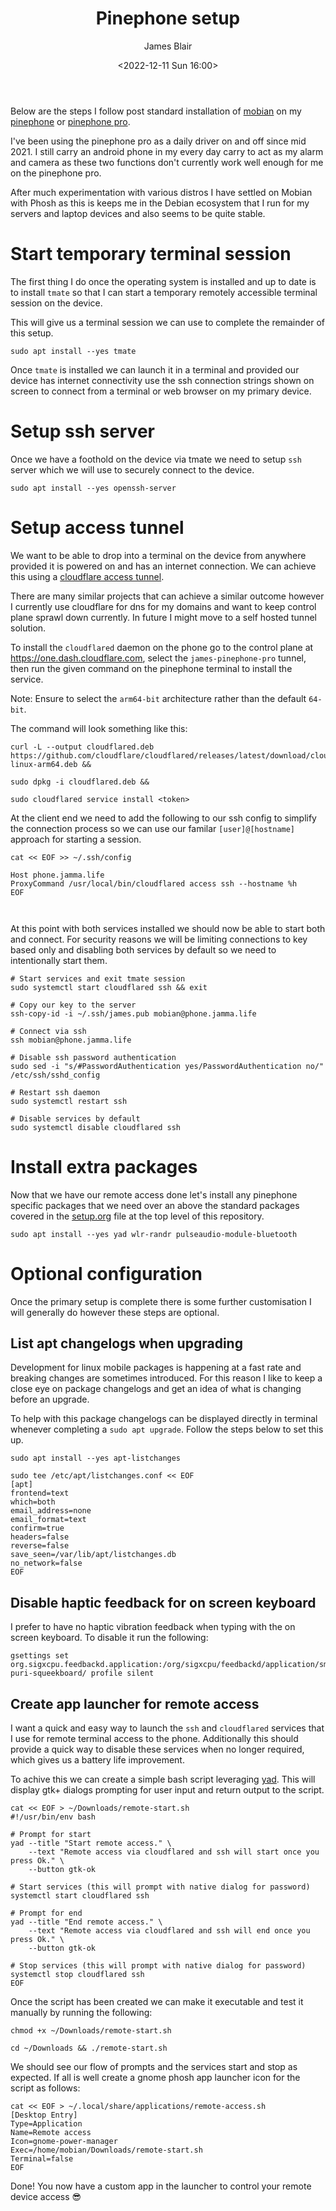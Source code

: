 #+TITLE: Pinephone setup
#+AUTHOR: James Blair
#+EMAIL: mail@jamesblair.net
#+DATE: <2022-12-11 Sun 16:00>


Below are the steps I follow post standard installation of [[https://mobian-project.org][mobian]] on my [[https://www.pine64.org/pinephone/][pinephone]] or [[https://www.pine64.org/pinephonepro/][pinephone pro]].

I've been using the pinephone pro as a daily driver on and off since mid 2021. I still carry an android phone in my every day carry to act as my alarm and camera as these two functions don't currently work well enough for me on the pinephone pro.

After much experimentation with various distros I have settled on Mobian with Phosh as this is keeps me in the Debian ecosystem that I run for my servers and laptop devices and also seems to be quite stable.

* Start temporary terminal session

The first thing I do once the operating system is installed and up to date is to install ~tmate~ so that I can start a temporary remotely accessible terminal session on the device.

This will give us a terminal session we can use to complete the remainder of this setup.

#+NAME: Install tmate
#+begin_src tmate
sudo apt install --yes tmate
#+end_src


Once ~tmate~ is installed we can launch it in a terminal and provided our device has internet connectivity use the ssh connection strings shown on screen to connect from a terminal or web browser on my primary device.


* Setup ssh server

Once we have a foothold on the device via tmate we need to setup ~ssh~ server which we will use to securely connect to the device.

#+NAME: Setup ssh server
#+begin_src tmate
sudo apt install --yes openssh-server
#+end_src


* Setup access tunnel

We want to be able to drop into a terminal on the device from anywhere provided it is powered on and has an internet connection. We can achieve this using a [[https://www.cloudflare.com/products/tunnel/][cloudflare access tunnel]].

There are many similar projects that can achieve a similar outcome however I currently use cloudflare for dns for my domains and want to keep control plane sprawl down currently. In future I might move to a self hosted tunnel solution.

To install the ~cloudflared~ daemon on the phone go to the control plane at https://one.dash.cloudflare.com, select the ~james-pinephone-pro~ tunnel, then run the given command on the pinephone terminal to install the service.

Note: Ensure to select the ~arm64-bit~ architecture rather than the default ~64-bit~.

The command will look something like this:

#+NAME: Install cloudflared
#+begin_src tmate
curl -L --output cloudflared.deb https://github.com/cloudflare/cloudflared/releases/latest/download/cloudflared-linux-arm64.deb &&

sudo dpkg -i cloudflared.deb &&

sudo cloudflared service install <token>
#+end_src


At the client end we need to add the following to our ssh config to simplify the connection process so we can use our familar ~[user]@[hostname]~ approach for starting a session.

#+NAME: Update ssh config
#+begin_src shell
cat << EOF >> ~/.ssh/config

Host phone.jamma.life
ProxyCommand /usr/local/bin/cloudflared access ssh --hostname %h
EOF


#+end_src


At this point with both services installed we should now be able to start both and connect. For security reasons we will be limiting connections to key based only and disabling both services by default so we need to intentionally start them.

#+NAME: Start services
#+begin_src tmate
# Start services and exit tmate session
sudo systemctl start cloudflared ssh && exit

# Copy our key to the server
ssh-copy-id -i ~/.ssh/james.pub mobian@phone.jamma.life

# Connect via ssh
ssh mobian@phone.jamma.life

# Disable ssh password authentication
sudo sed -i "s/#PasswordAuthentication yes/PasswordAuthentication no/"  /etc/ssh/sshd_config

# Restart ssh daemon
sudo systemctl restart ssh

# Disable services by default
sudo systemctl disable cloudflared ssh
#+end_src


* Install extra packages

Now that we have our remote access done let's install any pinephone specific packages that we need over an above the standard packages covered in the [[../setup.org][setup.org]] file at the top level of this repository.

#+begin_src tmate
sudo apt install --yes yad wlr-randr pulseaudio-module-bluetooth
#+end_src


* Optional configuration

Once the primary setup is complete there is some further customisation I will generally do however these steps are optional.

** List apt changelogs when upgrading

Development for linux mobile packages is happening at a fast rate and breaking changes are sometimes introduced. For this reason I like to keep a close eye on package changelogs and get an idea of what is changing before an upgrade.

To help with this package changelogs can be displayed directly in terminal whenever completing a ~sudo apt upgrade~. Follow the steps below to set this up.

#+NAME: Install list changes
#+begin_src tmate
sudo apt install --yes apt-listchanges
#+end_src

#+NAME: Set listchanges config
#+begin_src tmate
sudo tee /etc/apt/listchanges.conf << EOF
[apt]
frontend=text
which=both
email_address=none
email_format=text
confirm=true
headers=false
reverse=false
save_seen=/var/lib/apt/listchanges.db
no_network=false
EOF
#+end_src


** Disable haptic feedback for on screen keyboard

I prefer to have no haptic vibration feedback when typing with the on screen keyboard. To disable it run the following:

#+NAME: Disable haptic feedback
#+begin_src tmate
gsettings set org.sigxcpu.feedbackd.application:/org/sigxcpu/feedbackd/application/sm-puri-squeekboard/ profile silent
#+end_src


** Create app launcher for remote access

I want a quick and easy way to launch the ~ssh~ and ~cloudflared~ services that I use for remote terminal access to the phone. Additionally this should provide a quick way to disable these services when no longer required, which gives us a battery life improvement.

To achive this we can create a simple bash script leveraging [[https://manpages.debian.org/testing/yad/yad.1.en.html][yad]]. This will display gtk+ dialogs prompting for user input and return output to the script.

#+NAME: Create remote access script
#+begin_src tmate
cat << EOF > ~/Downloads/remote-start.sh
#!/usr/bin/env bash

# Prompt for start
yad --title "Start remote access." \
    --text "Remote access via cloudflared and ssh will start once you press Ok." \
    --button gtk-ok

# Start services (this will prompt with native dialog for password)
systemctl start cloudflared ssh

# Prompt for end
yad --title "End remote access." \
    --text "Remote access via cloudflared and ssh will end once you press Ok." \
    --button gtk-ok

# Stop services (this will prompt with native dialog for password)
systemctl stop cloudflared ssh
EOF
#+end_src


Once the script has been created we can make it executable and test it manually by running the following:

#+NAME: Execute and test script
#+begin_src tmate
chmod +x ~/Downloads/remote-start.sh

cd ~/Downloads && ./remote-start.sh
#+end_src


We should see our flow of prompts and the services start and stop as expected. If all is well create a gnome phosh app launcher icon for the script as follows:

#+NAME: Create app launcher icon
#+begin_src tmate
cat << EOF > ~/.local/share/applications/remote-access.sh
[Desktop Entry]
Type=Application
Name=Remote access
Icon=gnome-power-manager
Exec=/home/mobian/Downloads/remote-start.sh
Terminal=false
EOF
#+end_src


Done! You now have a custom app in the launcher to control your remote device access 😎

